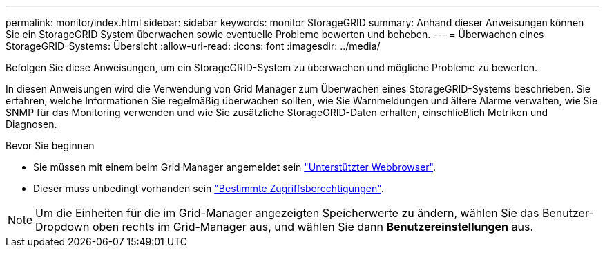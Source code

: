 ---
permalink: monitor/index.html 
sidebar: sidebar 
keywords: monitor StorageGRID 
summary: Anhand dieser Anweisungen können Sie ein StorageGRID System überwachen sowie eventuelle Probleme bewerten und beheben. 
---
= Überwachen eines StorageGRID-Systems: Übersicht
:allow-uri-read: 
:icons: font
:imagesdir: ../media/


[role="lead"]
Befolgen Sie diese Anweisungen, um ein StorageGRID-System zu überwachen und mögliche Probleme zu bewerten.

In diesen Anweisungen wird die Verwendung von Grid Manager zum Überwachen eines StorageGRID-Systems beschrieben. Sie erfahren, welche Informationen Sie regelmäßig überwachen sollten, wie Sie Warnmeldungen und ältere Alarme verwalten, wie Sie SNMP für das Monitoring verwenden und wie Sie zusätzliche StorageGRID-Daten erhalten, einschließlich Metriken und Diagnosen.

.Bevor Sie beginnen
* Sie müssen mit einem beim Grid Manager angemeldet sein link:../admin/web-browser-requirements.html["Unterstützter Webbrowser"].
* Dieser muss unbedingt vorhanden sein link:../admin/admin-group-permissions.html["Bestimmte Zugriffsberechtigungen"].



NOTE: Um die Einheiten für die im Grid-Manager angezeigten Speicherwerte zu ändern, wählen Sie das Benutzer-Dropdown oben rechts im Grid-Manager aus, und wählen Sie dann *Benutzereinstellungen* aus.

